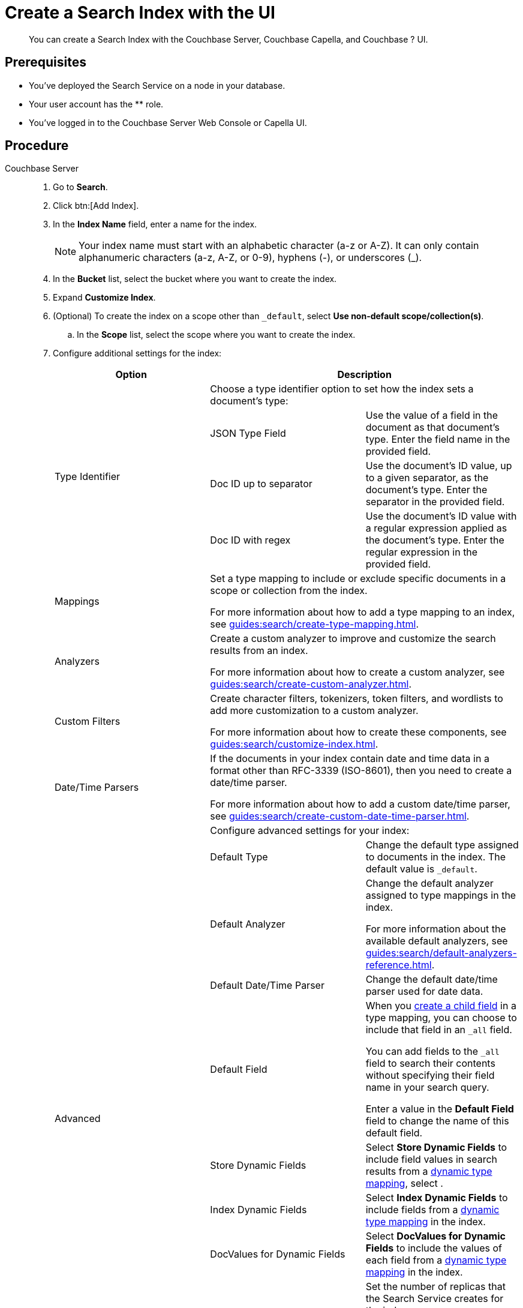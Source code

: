 = Create a Search Index with the UI 
:description: You can create a Search Index with the Couchbase Server, Couchbase Capella, and Couchbase ? UI. 
:page-topic-type: guide
:tabs:

[abstract]
{description}

== Prerequisites

* You've deployed the Search Service on a node in your database. 

* Your user account has the ** role. 

* You've logged in to the Couchbase Server Web Console or Capella UI. 

== Procedure 

[{tabs}]
====
Couchbase Server::
+
--
. Go to *Search*.
. Click btn:[Add Index].
. In the *Index Name* field, enter a name for the index. 
+
NOTE: Your index name must start with an alphabetic character (a-z or A-Z). It can only contain alphanumeric characters (a-z, A-Z, or 0-9), hyphens (-), or underscores (_).

. In the *Bucket* list, select the bucket where you want to create the index. 
. Expand *Customize Index*. 
. (Optional) To create the index on a scope other than `_default`, select *Use non-default scope/collection(s)*.
.. In the *Scope* list, select the scope where you want to create the index. 
. Configure additional settings for the index: 
+
|====
|Option 2+|Description 

.4+|Type Identifier 2+|Choose a type identifier option to set how the index sets a document's type: 

|JSON Type Field |Use the value of a field in the document as that document's type. Enter the field name in the provided field. 

|Doc ID up to separator |Use the document's ID value, up to a given separator, as the document's type. Enter the separator in the provided field.

|Doc ID with regex |Use the document's ID value with a regular expression applied as the document's type. Enter the regular expression in the provided field. 

|Mappings 2+a|

Set a type mapping to include or exclude specific documents in a scope or collection from the index.

For more information about how to add a type mapping to an index, see xref:guides:search/create-type-mapping.adoc[].

|Analyzers 2+a|

Create a custom analyzer to improve and customize the search results from an index. 

For more information about how to create a custom analyzer, see xref:guides:search/create-custom-analyzer.adoc[].

|Custom Filters 2+a|

Create character filters, tokenizers, token filters, and wordlists to add more customization to a custom analyzer.

For more information about how to create these components, see xref:guides:search/customize-index.adoc[].

|Date/Time Parsers 2+a|

If the documents in your index contain date and time data in a format other than RFC-3339 (ISO-8601), then you need to create a date/time parser.

For more information about how to add a custom date/time parser, see xref:guides:search/create-custom-date-time-parser.adoc[].

.10+|Advanced 2+|Configure advanced settings for your index: 

|Default Type |Change the default type assigned to documents in the index. The default value is `_default`.

|Default Analyzer a|

Change the default analyzer assigned to type mappings in the index. 

For more information about the available default analyzers, see xref:guides:search/default-analyzers-reference.adoc[].

|Default Date/Time Parser |Change the default date/time parser used for date data. 

|[[all-field]]Default Field a|

When you xref:guides:search/create-child-field.adoc[create a child field] in a type mapping, you can choose to include that field in an `_all` field. 

You can add fields to the `_all` field to search their contents without specifying their field name in your search query. 

Enter a value in the *Default Field* field to change the name of this default field. 

|Store Dynamic Fields |Select *Store Dynamic Fields* to include field values in search results from a xref:guides:search/customize-index.adoc#type-mappings[dynamic type mapping], select .

|Index Dynamic Fields |Select *Index Dynamic Fields* to include fields from a xref:guides:search/customize-index.adoc#type-mappings[dynamic type mapping] in the index. 

|DocValues for Dynamic Fields |Select *DocValues for Dynamic Fields* to include the values of each field from a xref:guides:search/customize-index.adoc#type-mappings[dynamic type mapping] in the index.

|Index Replicas a|

Set the number of replicas that the Search Service creates for the index. 

For more information about replication and the Search Service, see xref:[].

|Index Type |This setting is included for compatibility only. For new indexes, this setting is always *Version 6.0 (Scorch)*.

|Index Partitions |Enter a number greater than one to to divide the index into partitions across multiple nodes running the Search Service. 

|====
. Click btn:[Create Index].
--

Couchbase Capella::
+
--
. From your organization page, select the database where you want to create a search index. 
. Go to menu:Data Tools[Search].
. Click btn:[Create Search Index].
. In the *Name* field, enter a name for the index. 
+
NOTE: Your index name must start with an alphabetic character (a-z or A-Z). It can only contain alphanumeric characters (a-z, A-Z, or 0-9), hyphens (-), or underscores (_).
. In the *Bucket* list, select the bucket where you want to create the index. 
. (Optional) To create the index on a scope other than `_default`, select *Use non-default scope/collection(s)*.
.. In the *Scope* list, select the scope where you want to create the index. 
. Expand *Advanced Configuration*.
. Configure advanced settings for the index:
+
|====
|Option 3+|Description 

.15+|General Settings 3+|Configure general settings for your index: 

.4+|Type Identifier 2+|Choose a type identifier option to set how the index sets a document's type: 

|JSON Type Field |Use the value of a field in the document as that document's type. Enter the field name in the provided field. 

|Doc ID up to separator |Use the document's ID value, up to a given separator, as the document's type. Enter the separator in the provided field.

|Doc ID with regex |Use the document's ID value with a regular expression applied as the document's type. Enter the regular expression in the provided field. 

|Default Type 2+|Change the default type assigned to documents in the index. The default value is `_default`.

|Default Analyzer 2+a|

Change the default analyzer assigned to type mappings in the index. 

For more information about the available default analyzers, see xref:guides:search/default-analyzers-reference.adoc[].

|Default Date/Time Parser 2+|Change the default date/time parser used for date data. 

|Default Field 2+a|

When you xref:guides:search/create-child-field.adoc[create a child field] in a type mapping, you can choose to include that field in an `_all` field. 

You can add fields to the `_all` field to search their contents without specifying their field name in your search query. 

Enter a value in the *Default Field* field to change the name of this default field. 

|Store Dynamic Fields 2+|Select *Store Dynamic Fields* to include field values in search results from a xref:guides:search/customize-index.adoc#type-mappings[dynamic type mapping], select .

|Index Dynamic Fields 2+|Select *Index Dynamic Fields* to include fields from a xref:guides:search/customize-index.adoc#type-mappings[dynamic type mapping] in the index. 

|DocValues for Dynamic Fields 2+|Select *DocValues for Dynamic Fields* to include the values of each field from a xref:guides:search/customize-index.adoc#type-mappings[dynamic type mapping] in the index.

|Index Replicas 2+a|

Set the number of replicas that the Search Service creates for the index. 

For more information about replication and the Search Service, see xref:[].

|Index Type 2+|This setting is included for compatibility only. For new indexes, this setting is always *Version 6.0 (Scorch)*.

|Index Partitions 2+|Enter a number greater than one to to divide the index into partitions across multiple nodes running the Search Service.

|Type Mappings 3+a|

Set a type mapping to include or exclude specific documents in a scope or collection from the index.

For more information about how to add a type mapping to an index, see xref:guides:search/create-type-mapping.adoc[].

|Analyzers 3+a|

Create a custom analyzer to improve and customize the search results from an index. 

For more information about how to create a custom analyzer, see xref:guides:search/create-custom-analyzer.adoc[].

|Custom Filters 3+a|

Create character filters, tokenizers, token filters, and wordlists to add more customization to a custom analyzer.

For more information about how to create these components, see xref:guides:search/customize-index.adoc[].

|Date/Time Parsers 3+a|

If the documents in your index contain date and time data in a format other than RFC-3339 (ISO-8601), then you need to create a date/time parser.

For more information about how to add a custom date/time parser, see xref:guides:search/create-custom-date-time-parser.adoc[].


|====
. Click btn:[Create Index].
--
====